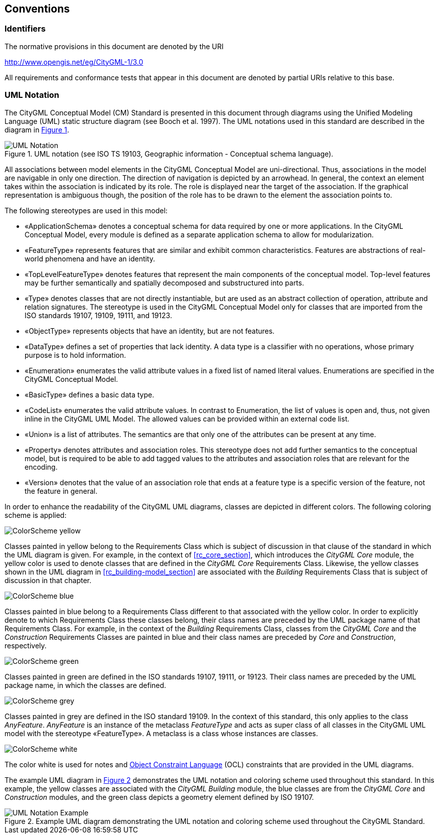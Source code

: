 [[conventions-section]]
== Conventions

=== Identifiers
The normative provisions in this document are denoted by the URI

http://www.opengis.net/eg/CityGML-1/3.0

All requirements and conformance tests that appear in this document are denoted by partial URIs relative to this base.

[[uml_notation_section]]
=== UML Notation

The CityGML Conceptual Model (CM) Standard is presented in this document through diagrams using the Unified Modeling Language (UML) static structure diagram (see Booch et al. 1997). The UML notations used in this standard are described in the diagram in <<figure-1>>.

[[figure-1,Figure {counter:figure-num}]]
.UML notation (see ISO TS 19103, Geographic information - Conceptual schema language).
image::../standard/images/UML_Notation.png[align="center"]

All associations between model elements in the CityGML Conceptual Model are uni-directional. Thus, associations in the model are navigable in only one direction. The direction of navigation is depicted by an arrowhead. In general, the context an element takes within the association is indicated by its role. The role is displayed near the target of the association. If the graphical representation is ambiguous though, the position of the role has to be drawn to the element the association points to.

The following stereotypes are used in this model:

* &#171;ApplicationSchema&#187; denotes a conceptual schema for data required by one  or more applications. In the CityGML Conceptual Model, every module is defined as a separate application schema to allow for modularization.
* &#171;FeatureType&#187; represents features that are similar and exhibit common characteristics. Features are abstractions of real-world phenomena and have an identity.
* &#171;TopLevelFeatureType&#187; denotes features that represent the main components of the conceptual model. Top-level features may be further semantically and spatially decomposed and substructured into parts.
* &#171;Type&#187; denotes classes that are not directly instantiable, but are used as an abstract collection of operation, attribute and relation signatures. The stereotype is used in the CityGML Conceptual Model only for classes that are imported from the ISO standards 19107, 19109, 19111, and 19123.
* &#171;ObjectType&#187; represents objects that have an identity, but are not features.
* &#171;DataType&#187; defines a set of properties that lack identity. A data type is a classifier with no operations, whose primary purpose is to hold information.
* &#171;Enumeration&#187; enumerates the valid attribute values in a fixed list of named literal values. Enumerations are specified in the CityGML Conceptual Model.
* &#171;BasicType&#187; defines a basic data type.
* &#171;CodeList&#187; enumerates the valid attribute values. In contrast to Enumeration, the list of values is open and, thus, not given inline in the CityGML UML Model. The allowed values can be provided within an external code list.
* &#171;Union&#187; is a list of attributes. The semantics are that only one of the attributes can be present at any time.
* &#171;Property&#187; denotes attributes and association roles. This stereotype does not add further semantics to the conceptual model, but is required to be able to add tagged values to the attributes and association roles that are relevant for the encoding.
* &#171;Version&#187; denotes that the value of an association role that ends at a feature type is a specific version of the feature, not the feature in general.

In order to enhance the readability of the CityGML UML diagrams, classes are depicted in different colors. The following coloring scheme is applied:

image:../standard/images/ColorScheme_yellow.png[align="center"]

Classes painted in yellow belong to the Requirements Class which is subject of discussion in that clause of the standard in which the UML diagram is given. For example, in the context of <<rc_core_section>>, which introduces the _CityGML Core_ module, the yellow color is used to denote classes that are defined in the _CityGML Core_ Requirements Class. Likewise, the yellow classes shown in the UML diagram in <<rc_building-model_section>> are associated with the _Building_ Requirements Class that is subject of discussion in that chapter.

image:../standard/images/ColorScheme_blue.png[align="center"]

Classes painted in blue belong to a Requirements Class different to that associated with the yellow color. In order to explicitly denote to which Requirements Class these classes belong, their class names are preceded by the UML package name of that Requirements Class. For example, in the context of the _Building_ Requirements Class, classes from the _CityGML Core_ and the _Construction_ Requirements Classes are painted in blue and their class names are preceded by _Core_ and _Construction_, respectively.

image:../standard/images/ColorScheme_green.png[align="center"]

Classes painted in green are defined in the ISO standards 19107, 19111, or 19123. Their class names are preceded by the UML package name, in which the classes are defined.

image:../standard/images/ColorScheme_grey.png[align="center"]

Classes painted in grey are defined in the ISO standard 19109. In the context of this standard, this only applies to the class _AnyFeature_. _AnyFeature_ is an instance of the metaclass _FeatureType_ and acts as super class of all classes in the CityGML UML model with the stereotype &#171;FeatureType&#187;. A metaclass is a class whose instances are classes.

image:../standard/images/ColorScheme_white.png[align="center"]

The color white is used for notes and <<iso19507,Object Constraint Language>> (OCL) constraints that are provided in the UML diagrams.

The example UML diagram in <<figure-2>> demonstrates the UML notation and coloring scheme used throughout this standard. In this example, the yellow classes are associated with the _CityGML Building_ module, the blue classes are from the _CityGML Core_ and _Construction_ modules, and the green class depicts a geometry element defined by ISO 19107.

[[figure-2,Figure {counter:figure-num}]]
.Example UML diagram demonstrating the UML notation and coloring scheme used throughout the CityGML Standard.
image::../standard/images/UML_Notation_Example.png[align="center"]

